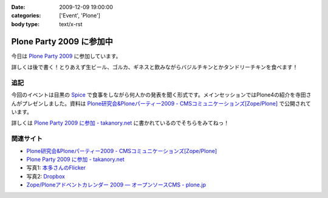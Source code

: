 :date: 2009-12-09 19:00:00
:categories: ['Event', 'Plone']
:body type: text/x-rst

=========================
Plone Party 2009 に参加中
=========================

今日は `Plone Party 2009`_ に参加しています。

詳しくは後で書く！とりあえず生ビール、ゴルカ、ギネスと飲みながらバジルチキンとかタンドリーチキンを食べます！

.. _`Plone Party 2009`: http://plone.jp/events/party2009

追記
-----

今回のイベントは目黒の Spice_ で食事をしながら何人かの発表を聞く形式です。メインセッションではPlone4の紹介を寺田さんがプレゼンしました。資料は `Plone研究会&Ploneパーティー2009 - CMSコミュニケーションズ[Zope/Plone]`_ で公開されています。

詳しくは `Plone Party 2009 に参加 - takanory.net`_ に書かれているのでそちらをみてねっ！

関連サイト
-----------

* `Plone研究会&Ploneパーティー2009 - CMSコミュニケーションズ[Zope/Plone]`_
* `Plone Party 2009 に参加 - takanory.net`_
* 写真1: `本多さんのFlicker`_
* 写真2: Dropbox_
* `Zope/Ploneアドベントカレンダー 2009 — オープンソースCMS - plone.jp`_


.. _`Plone研究会&Ploneパーティー2009 - CMSコミュニケーションズ[Zope/Plone]`: http://www.cmscom.jp/blog/263
.. _`Plone Party 2009 に参加 - takanory.net`: http://takanory.net/takalog/1190
.. _Spice: http://r.tabelog.com/tokyo/A1316/A131601/13053574
.. _Dropbox: http://www.dropbox.com/gallery/284189/1/2009_12_ploneparty?h=21ed3e
.. _`Zope/Ploneアドベントカレンダー 2009 — オープンソースCMS - plone.jp`: http://plone.jp/documentation/advent-calendar/2009
.. _`本多さんのFlicker`: http://www.flickr.com/photos/shigeohonda/sets/72157622846189761/


.. :extend type: text/x-rst
.. :extend:
